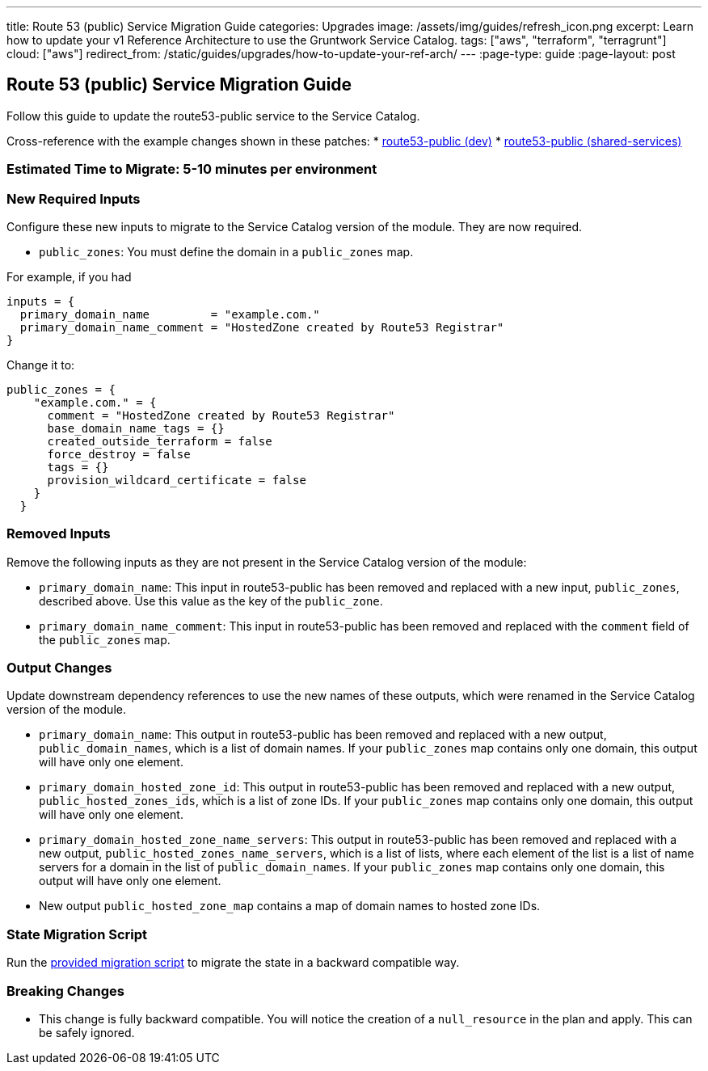 ---
title: Route 53 (public) Service Migration Guide
categories: Upgrades
image: /assets/img/guides/refresh_icon.png
excerpt: Learn how to update your v1 Reference Architecture to use the Gruntwork Service Catalog.
tags: ["aws", "terraform", "terragrunt"]
cloud: ["aws"]
redirect_from: /static/guides/upgrades/how-to-update-your-ref-arch/
---
:page-type: guide
:page-layout: post

:toc:
:toc-placement!:

// GitHub specific settings. See https://gist.github.com/dcode/0cfbf2699a1fe9b46ff04c41721dda74 for details.
ifdef::env-github[]
:tip-caption: :bulb:
:note-caption: :information_source:
:important-caption: :heavy_exclamation_mark:
:caution-caption: :fire:
:warning-caption: :warning:
toc::[]
endif::[]

== Route 53 (public) Service Migration Guide

Follow this guide to update the route53-public service to the Service Catalog.

Cross-reference with the example changes shown in these patches:
* link:https://github.com/gruntwork-io/infrastructure-live-multi-account-acme/blob/master/dev/_global/route53-public/ref-arch-v1-to-service-catalog-migration.patch[route53-public (dev)]
* link:https://github.com/gruntwork-io/infrastructure-live-multi-account-acme/blob/master/shared-services/_global/route53-public/ref-arch-v1-to-service-catalog-migration.patch[route53-public (shared-services)]

=== Estimated Time to Migrate: 5-10 minutes per environment

=== New Required Inputs

Configure these new inputs to migrate to the Service Catalog version of the module. They are now required.

* `public_zones`: You must define the domain in a `public_zones` map.

For example, if you had

[source,bash]
----
inputs = {
  primary_domain_name         = "example.com."
  primary_domain_name_comment = "HostedZone created by Route53 Registrar"
}
----

Change it to:

....
public_zones = {
    "example.com." = {
      comment = "HostedZone created by Route53 Registrar"
      base_domain_name_tags = {}
      created_outside_terraform = false
      force_destroy = false
      tags = {}
      provision_wildcard_certificate = false
    }
  }
....

=== Removed Inputs

Remove the following inputs as they are not present in the Service Catalog version of the module:

* `primary_domain_name`: This input in route53-public has been removed and replaced with a new input, `public_zones`,
described above. Use this value as the key of the `public_zone`.
* `primary_domain_name_comment`: This input in route53-public has been removed and replaced with the `comment` field of
the `public_zones` map.

=== Output Changes

Update downstream dependency references to use the new names of these outputs, which were renamed in the Service Catalog
version of the module.

* `primary_domain_name`: This output in route53-public has been removed and replaced with a new output,
`public_domain_names`, which is a list of domain names. If your `public_zones` map contains only one domain, this output
will have only one element.
* `primary_domain_hosted_zone_id`: This output in route53-public has been removed and replaced with a new output,
`public_hosted_zones_ids`, which is a list of zone IDs. If your `public_zones` map contains only one domain, this output
will have only one element.
* `primary_domain_hosted_zone_name_servers`: This output in route53-public has been removed and replaced with a new
output, `public_hosted_zones_name_servers`, which is a list of lists, where each element of the list is a list of name
servers for a domain in the list of `public_domain_names`. If your `public_zones` map contains only one domain, this
output will have only one element.
* New output `public_hosted_zone_map` contains a map of domain names to hosted zone IDs.

=== State Migration Script

Run the link:./scripts/migrate_route53_public.sh[provided migration script] to migrate the state in a backward compatible way.

=== Breaking Changes

* This change is fully backward compatible. You will notice the creation of a `null_resource` in the plan and apply.
This can be safely ignored.
